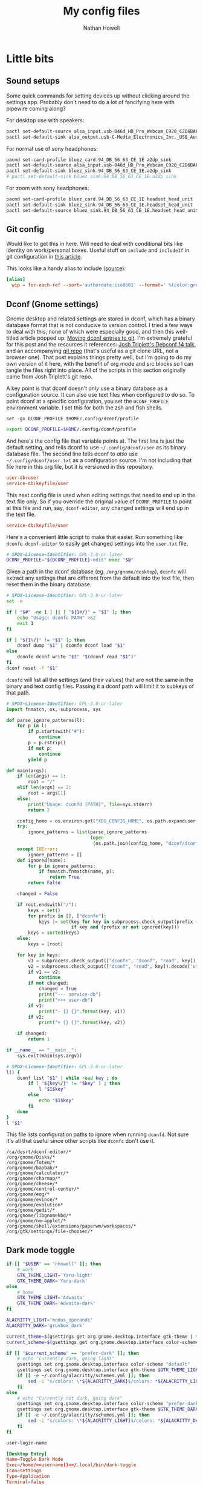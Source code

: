 #+property: header-args :mkdirp yes :comments no :results silent
#+startup: showall

#+title: My config files
#+author: Nathan Howell
#+email: nath@nhowell.net

* Little bits
** Sound setups

Some quick commands for setting devices up without clicking around the settings app. Probably don't need to do a lot of fancifying here with pipewire coming along?

For desktop use with speakers:
#+begin_src sh
pactl set-default-source alsa_input.usb-046d_HD_Pro_Webcam_C920_C2D6BAFF-02.analog-stereo
pactl set-default-sink alsa_output.usb-C-Media_Electronics_Inc._USB_Audio_Device-00.analog-stereo
#+end_src

For normal use of sony headphones:
#+begin_src sh
pacmd set-card-profile bluez_card.94_DB_56_63_CE_1E a2dp_sink
pactl set-default-source alsa_input.usb-046d_HD_Pro_Webcam_C920_C2D6BAFF-02.analog-stereo
pactl set-default-sink bluez_sink.94_DB_56_63_CE_1E.a2dp_sink
# pactl set-default-sink bluez_sink.94_DB_56_63_CE_1E.a2dp_sink
#+end_src

For zoom with sony headphones:
#+begin_src sh
pacmd set-card-profile bluez_card.94_DB_56_63_CE_1E headset_head_unit
pactl set-default-sink bluez_sink.94_DB_56_63_CE_1E.headset_head_unit
pactl set-default-source bluez_sink.94_DB_56_63_CE_1E.headset_head_unit.monitor
#+end_src

** Git config
Would like to get this in here. Will need to deal with conditional bits like identity on work/personal boxes. Useful stuff on =include= and =includeIf= in git configuration in [[https://blog.thomasheartman.com/posts/modularizing-your-git-config-with-conditional-includes][this article]].

This looks like a handy alias to include ([[https://carolynvanslyck.com/blog/2020/12/git-wip/][source]]):
#+begin_src conf
[alias]
  wip = for-each-ref --sort='authordate:iso8601' --format=' %(color:green)%(authordate:relative)%09%(color:white)%(refname:short)' refs/heads
#+end_src

** Dconf (Gnome settings)
Gnome desktop and related settings are stored in dconf, which has a binary database format that is not conducive to version control. I tried a few ways to deal with this, none of which were especially good, and then this well-titled article popped up: [[https://anarc.at/blog/2020-03-02-moving-dconf-entries-to-git/][Moving dconf entries to git]]. I'm extremely grateful for this post and the resources it references: [[https://annex.debconf.org/debconf-share/debconf14/slides/josh-triplett-dconf-git-home/dconf.pdf][Josh Triplett's Debconf 14 talk]], and an accompanying [[https://joshtriplett.org/git/home][git repo]] (that's useful as a git clone URL, not a browser one). That post explains things pretty well, but I'm going to do my own version of it here, with the benefit of org mode and src blocks so I can tangle the files right into place. All of the scripts in this section originally came from Josh Triplett's git repo.

A key point is that dconf doesn't /only/ use a binary database as a configuration source. It can also use text files when configured to do so. To point dconf at a specific configuration, you set the =DCONF_PROFILE= environment variable. I set this for both the zsh and fish shells.

#+begin_src fish :noweb-ref fish_env
set -gx DCONF_PROFILE $HOME/.config/dconf/profile
#+end_src

#+begin_src sh :noweb-ref zsh_env
export DCONF_PROFILE=$HOME/.config/dconf/profile
#+end_src

And here's the config file that variable points at. The first line is just the default setting, and tells dconf to use =~/.config/dconf/user= as its binary database file. The second line tells dconf to /also/ use =~/.config/dconf/user.txt= as a configuration source. I'm not including that file here in this org file, but it is versioned in this repository.

#+begin_src conf :tangle ~/.config/dconf/profile
user-db:user
service-db:keyfile/user
#+end_src

This next config file is used when editing settings that need to end up in the text file only. So if you override the original value of =DCONF_PROFILE= to point at this file and run, say, =dconf-editor=, any changed settings will end up in the text file.

#+begin_src conf :tangle ~/.config/dconf/profile-edit
service-db:keyfile/user
#+end_src

Here's a convenient little script to make that easier. Run something like =dconfe dconf-editor= to easily get changed settings into the =user.txt= file.

#+begin_src sh :tangle ~/.local/bin/dconfe :shebang #!/bin/sh
# SPDX-License-Identifier: GPL-3.0-or-later
DCONF_PROFILE="${DCONF_PROFILE}-edit" exec "$@"
#+end_src

Given a path in the dconf database (eg. =/org/gnome/desktop=), =dconfc= will extract any settings that are different from the default into the text file, then reset them in the binary database.

#+begin_src sh :tangle ~/.local/bin/dconfc :shebang #!/bin/sh
# SPDX-License-Identifier: GPL-3.0-or-later
set -e

if [ "$#" -ne 1 ] || [ "${1#/}" = "$1" ]; then
    echo "Usage: dconfc PATH" >&2
    exit 1
fi

if [ "${1%/}" != "$1" ]; then
    dconf dump "$1" | dconfe dconf load "$1"
else
    dconfe dconf write "$1" "$(dconf read "$1")"
fi
dconf reset -f "$1"
#+end_src

=dconfd= will list all the settings (and their values) that are not the same in the binary and text config files. Passing it a dconf path will limit it to subkeys of that path.

#+begin_src python :tangle ~/.local/bin/dconfd :shebang #!/usr/bin/python3
# SPDX-License-Identifier: GPL-3.0-or-later
import fnmatch, os, subprocess, sys

def parse_ignore_patterns(l):
    for p in l:
        if p.startswith("#"):
            continue
        p = p.rstrip()
        if not p:
            continue
        yield p

def main(args):
    if len(args) == 1:
        root = "/"
    elif len(args) == 2:
        root = args[1]
    else:
        print("Usage: dconfd [PATH]", file=sys.stderr)
        return 2

    config_home = os.environ.get("XDG_CONFIG_HOME", os.path.expanduser("~/.config"))
    try:
        ignore_patterns = list(parse_ignore_patterns
                               (open
                                (os.path.join(config_home, "dconf/dconfd-ignore"))))
    except IOError:
        ignore_patterns = []
    def ignored(name):
        for p in ignore_patterns:
            if fnmatch.fnmatch(name, p):
                return True
        return False

    changed = False

    if root.endswith("/"):
        keys = set()
        for prefix in [], ["dconfe"]:
            keys |= set(key for key in subprocess.check_output(prefix + ["dconf-list-recursively", root]).decode('utf-8').split()
                        if key and (prefix or not ignored(key)))
        keys = sorted(keys)
    else:
        keys = [root]

    for key in keys:
        v1 = subprocess.check_output(["dconfe", "dconf", "read", key]).decode('utf-8').rstrip()
        v2 = subprocess.check_output(["dconf", "read", key]).decode('utf-8').rstrip()
        if v1 == v2:
            continue
        if not changed:
            changed = True
            print("--- service-db")
            print("+++ user-db")
        if v1:
            print("- {} {}".format(key, v1))
        if v2:
            print("+ {} {}".format(key, v2))

    if changed:
        return 1

if __name__ == "__main__":
    sys.exit(main(sys.argv))
#+end_src

#+begin_src sh :tangle ~/.local/bin/dconf-list-recursively :shebang #!/bin/sh
# SPDX-License-Identifier: GPL-3.0-or-later
l() {
    dconf list "$1" | while read key ; do
        if [ "${key%/}" != "$key" ] ; then
            l "$1$key"
        else
            echo "$1$key"
        fi
    done
}
l "$1"
#+end_src

This file lists configuration paths to ignore when running =dconfd=. Not sure it's all that useful since other scripts like =dconfc= don't use it.

#+begin_src text :tangle ~/.config/dconf/dconfd-ignore
/ca/desrt/dconf-editor/*
/org/gnome/Disks/*
/org/gnome/Totem/*
/org/gnome/baobab/*
/org/gnome/calculator/*
/org/gnome/charmap/*
/org/gnome/cheese/*
/org/gnome/control-center/*
/org/gnome/eog/*
/org/gnome/evince/*
/org/gnome/evolution*
/org/gnome/gedit/*
/org/gnome/libgnomekbd/*
/org/gnome/nm-applet/*
/org/gnome/shell/extensions/paperwm/workspaces/*
/org/gtk/settings/file-chooser/*
#+end_src

** Dark mode toggle

#+begin_src bash :tangle ~/.local/bin/dark-toggle :shebang #!/bin/bash
if [[ "$USER" == "nhowell" ]]; then
    # work
    GTK_THEME_LIGHT='Yaru-light'
    GTK_THEME_DARK='Yaru-dark'
else
    # home
    GTK_THEME_LIGHT='Adwaita'
    GTK_THEME_DARK='Adwaita-dark'
fi

ALACRITTY_LIGHT='modus_operandi'
ALACRITTY_DARK='gruvbox_dark'

current_theme=$(gsettings get org.gnome.desktop.interface gtk-theme | tr -d "'")
current_scheme=$(gsettings get org.gnome.desktop.interface color-scheme | tr -d "'")

if [[ "$current_scheme" == "prefer-dark" ]]; then
    # echo "Currently dark, going light"
    gsettings set org.gnome.desktop.interface color-scheme "default"
    gsettings set org.gnome.desktop.interface gtk-theme $GTK_THEME_LIGHT
    if [[ -e ~/.config/alacritty/schemes.yml ]]; then
        sed -i "s/colors: \*${ALACRITTY_DARK}$/colors: *${ALACRITTY_LIGHT}/" ~/.config/alacritty/schemes.yml
    fi
else
    # echo "Currently not dark, going dark"
    gsettings set org.gnome.desktop.interface color-scheme "prefer-dark"
    gsettings set org.gnome.desktop.interface gtk-theme $GTK_THEME_DARK
    if [[ -e ~/.config/alacritty/schemes.yml ]]; then
        sed -i "s/colors: \*${ALACRITTY_LIGHT}$/colors: *${ALACRITTY_DARK}/" ~/.config/alacritty/schemes.yml
    fi
fi
#+end_src

#+name: username
#+begin_src emacs-lisp
user-login-name
#+end_src

#+begin_src conf :tangle ~/.local/share/applications/dark-toggle.desktop :noweb yes
[Desktop Entry]
Name=Toggle Dark Mode
Exec=/home/<<username()>>/.local/bin/dark-toggle
Icon=settings
Type=Application
Terminal=false
Categories=Utility;
#+end_src

** Fade inactive windows

#+begin_src python :tangle ~/bin/focus-opacity.py :shebang #!/usr/bin/env python
import i3ipc
from time import sleep

ipc = i3ipc.Connection()

fade_time = 0.08
fade_steps = 10
opacity = 0.90


def fade_opacity(c, start, end):
    step = round(abs(start - end) / fade_steps, 2)
    for _ in range(fade_steps):
        if start > end:
            c.command('opacity ' + str(end + step))
            end += step
        elif end > start:
            c.command('opacity ' + str(start + step))
            start += step
        sleep(fade_time / fade_steps)


def on_window_focus(ipc, _):
    current = False
    for c in ipc.get_tree():
        if c.focused:
            current = c
        if not c.focused:
            c.command('opacity ' + str(opacity))
    if current:
        fade_opacity(current, opacity, 1)


ipc.on("window::focus", on_window_focus)
ipc.main()
#+end_src

Full opacity for all windows.

#+begin_src python :shebang #!/usr/bin/env python
import i3ipc
from time import sleep

ipc = i3ipc.Connection()

for c in ipc.get_tree():
    c.command('opacity 1')
#+end_src

** Screenshootering (because Wayland)
*** Visual area
Use [[https://github.com/emersion/slurp][slurp]] to get a visual area selector, and [[https://github.com/emersion/grim][grim]] to take the shot. Set all windows to full opacity first, and use zenity to get a gtk file chooser.

#+begin_src bash :tangle ~/bin/wl-screenshot :shebang #!/bin/bash
~/bin/no-opacity.py
grim -g "$(slurp)" $(zenity --file-selection --save --confirm-overwrite)
#+end_src

*** TODO Whole output/window etc.
Multi output handling? Click to select? Use rofi with an output/window list?

*** Support bits

Set all windows to full opacity. Useful to run before taking a screenshot, since I have non-focused windows at slightly less than full opacity.

#+begin_src python :tangle ~/bin/no-opacity.py :shebang #!/usr/bin/env python
import i3ipc
ipc = i3ipc.Connection()

for c in ipc.get_tree():
    c.command('opacity 1')
#+end_src

Get the title of the most recently focused window on each workspace. I want to modify this (translate to C++) to contribute to waybar so I can have the window title on the bar for each workspace show the title of the window that's actually on that screen.

#+begin_src python :shebang #!/usr/bin/env python :results output
import i3ipc
ipc = i3ipc.Connection()

visible_workspaces = []
for workspace in ipc.get_workspaces():
    if workspace.visible:
        visible_workspaces.append(workspace.name)

for node in ipc.get_tree():
    if node.type == 'workspace' and node.name in visible_workspaces:
         print(node.name)
         for subnode in node.nodes + node.floating_nodes:
             if subnode.id == node.focus[0] and subnode.type in ['con', 'floating_con']:
                  print(subnode.name)
#+end_src

#+begin_src python :tangle ~/bin/dock-outputs.py :shebang #!/usr/bin/env python :results output
import i3ipc
ipc = i3ipc.Connection()

for output in ipc.get_outputs():
    if output.active and output.name != 'eDP-1':
        # print(output.name)
        ipc.command('output eDP-1 disable')
        break
#+end_src

** Smart window sizing

#+begin_src python :tangle ~/bin/smart-sizing.py :shebang #!/usr/bin/env python :results output
import inspect
import pprint
import i3ipc
ipc = i3ipc.Connection()

pp = pprint.PrettyPrinter(indent=2)

sizes = {
    "Emacs": 830,
    # "Firefox": 1250,
    # "Chrome": 1250,
    # "Chromium": 1250,
}


def on_window_focus(ipc, e):
    # for output in ipc.get_outputs():
    #     if output.active:
    #         pp.pprint(inspect.getmembers(output))

    # for yo in ipc.get_tree().find_focused().workspace().descendents():
    #     print(yo.type, yo.name)
    #     if not yo.name:
    #         print(yo.rect.width, yo.rect.height)

    # for ws in ipc.get_workspaces():
    #     if ws.visible:
    #         pp.pprint(inspect.getmembers(ws))

    for thing in ipc.get_tree():
        if thing.type == "con":
            # if thing.window_class:
            #     print(thing.window_class)
            # if thing.window_role:
            #     print(thing.window_role)
            if thing.window_class in sizes:
                # while 'parent' in thing:
                # pp.pprint(inspect.getmembers(thing))
                # print(thing.name, thing.rect.width)
                print(thing.name, thing.parent.id)
                if abs(thing.rect.width - sizes[thing.window_class]) > 15:
                    print("Resizing %s from %d to %d" % (thing.name,
                                                         thing.rect.width,
                                                         sizes[thing.window_class]))
                    thing.command("resize set width %d px" % sizes[thing.window_class])


ipc.on("window::focus", on_window_focus)
ipc.main()
#+end_src

** All terminal windows are tmux
Revisiting this tmux setup after a few years of not using it was pretty confusing, so since I've managed to decipher what I was thinking when I first set it up, I'm going to actually explain myself here.

The idea is to have every terminal I launch join a common tmux session. Just doing a simple attach would work, but wouldn't handle terminal windows of different sizes very well. The thing to use here is tmux session groups, which are independent views into one set of windows, so they can each have their own size. [[https://gist.github.com/chakrit/5004006][This github gist]] describes the same idea, and I remember finding it when I was originally getting this figured out. It's the only other place I've seen this described, so I guess it's a bit unusual.

Here's how this configuration behaves: every terminal window runs the =tmux-main-attach= script below when launching, which creates a new tmux session in the =main= session group. It will be named with an incrementing number, so =main-1= will be the first one created (the root =main= session is created before this point in the tmux configuration file). The tmux status bar /only/ shows unattached windows in the =main= session, so it's not even shown if all tmux windows are currently visible in a terminal.

Issues with this version:
- Have to use full path in gnome keyboard shortcut, no variables
- should always go to a background window on window close (should just call the switch script?)

Need another script to hook into window close to kill the terminal window if there are no background windows to move to? Currently it will go to any other window, including active ones. Maybe can just go in the status script. `pane-exited` hook? Detaching from the session seems to kill the terminal window, which is perfect

#+begin_src bash :tangle ~/bin/tmux-main-attach :shebang #!/bin/bash
create_window=''
if $(tmux has-session -t main); then
    # create_window="new-window $@ ; set-hook pane-exited kill-window ; set-hook pane-exited detach ;"
    if [[ ! -z "$@" ]]; then
        create_window="new-window $@ ; set-hook pane-exited detach ;"
    else
        create_window="new-window ;"
    fi
fi
tmux new-session -t main \; \
     ${create_window} \
     attach \; \
     set-option -t main remain-on-exit on \; \
     # set-option -t main destroy-unattached on \; \
     set-hook -t main session-created 'run-shell ~/bin/tmux-bg-status.sh' \; \
     set-hook -t main session-window-changed 'run-shell ~/bin/tmux-bg-status.sh' \; \
     set-hook -t main session-closed 'run-shell ~/bin/tmux-bg-status.sh' \; \
     set-hook -t main pane-exited 'run-shell ~/bin/tmux-kill-terminal' \; \
     set-hook -t main pane-died 'run-shell ~/bin/tmux-kill-terminal'
#+end_src


#+begin_src bash :tangle ~/bin/tmux-bg-status.sh :shebang #!/bin/bash
declare -a windows
declare -a active_windows

current_session=$(tmux display-message -p '#S')
tmux set-option -t $current_session remain-on-exit on \; \
     set-option -t $current_session destroy-unattached on \; \
     set-hook -t $current_session session-created 'run-shell ~/bin/tmux-bg-status.sh' \; \
     set-hook -t $current_session session-window-changed 'run-shell ~/bin/tmux-bg-status.sh' \; \
     set-hook -t $current_session session-closed 'run-shell ~/bin/tmux-bg-status.sh' \; \
     set-hook -t $current_session pane-exited 'run-shell ~/bin/tmux-kill-terminal' \; \
     set-hook -t $current_session pane-died 'run-shell ~/bin/tmux-kill-terminal'

windows=($(tmux list-windows -t main -F '#I'))
unique_active_windows=($(tmux list-windows -a -f '#{&&:#{!=:#{session_name},main},#{window_active}}' -F '#I' | sort -u))

tmux set-window-option -g -t main window-status-format "#{?#{m:* #I *, ${unique_active_windows[*]} },, #F#I#[fg=#bdae93]|#[fg=#f9f5d7]#{?#{==:#{window_name},fish},#{s|$HOME|~|:pane_current_path},#W} }"
if [[ ${#unique_active_windows[@]} -lt ${#windows[@]} ]]; then
    tmux set-option -t main -g status on
else
    tmux set-option -t main -g status off
fi
#+end_src


#+begin_src bash :tangle ~/bin/tmux-kill-terminal :shebang #!/bin/bash
declare -a windows
declare -a active_windows
declare -a inactive_windows

test_log_file='/tmp/tmux-test-log'

# echo "tmux-kill-terminal running" >> $test_log_file

windows=($(tmux list-windows -t main -F '#I'))
active_windows=($(tmux list-windows -a -f '#{&&:#{!=:#{session_name},main},#{window_active}}' -F '#I' | sort -u))
# echo $(echo ${windows[@]} ${active_windows[@]})
inactive_windows=($(echo ${windows[@]} ${active_windows[@]} | tr ' ' '\n' | sort | uniq -u))
# echo ${inactive_windows[@]} >> $test_log_file
# echo "${#inactive_windows[@]}" >> $test_log_file
if [[ "${#inactive_windows[@]}" -eq 0 ]]; then
    # echo "tmux-kill-terminal detaching" >> $test_log_file
    tmux kill-pane
    tmux detach-client
else
    # echo "tmux-kill-terminal killing pane" >> $test_log_file
    tmux kill-pane
fi
#+end_src


#+begin_src bash :tangle ~/bin/tmux-switch-to-unattached-window.sh :shebang #!/bin/bash
declare -a windows
declare -a inactive_windows

debug=''

case "$1" in
    "left") direction='left' ;;
    ,*) direction='right' ;;
esac

current_session=$(tmux display-message -p '#S')
current_window=$(tmux list-windows -F '#{?window_active,#I,}')

windows=($(tmux list-windows -t main -F '#I'))
active_windows=($(tmux list-windows -a -f '#{&&:#{!=:#{session_name},main},#{window_active}}' -F '#I' | sort -u))
inactive_windows=($(echo ${windows[@]} ${active_windows[@]} | tr ' ' '\n' | sort | uniq -u))

if [[ $debug ]]; then
    echo ${windows[@]}
    echo ${active_windows[@]}
    echo ${inactive_windows[@]}
fi

if [[ "$direction" = "right" && "$current_window" -ge "${inactive_windows[-1]}" ]]; then
    tmux select-window -t ${inactive_windows[0]}
    if [[ $debug ]]; then
        echo "0: go to ${inactive_windows[0]}"
    fi
elif [[ "$direction" = "left" && "$current_window" -le "${inactive_windows[0]}" ]]; then
    tmux select-window -t ${inactive_windows[-1]}
    if [[ $debug ]]; then
        echo "1: go to ${inactive_windows[-1]}"
    fi
else
    for window in "${inactive_windows[@]}"; do
        if [[ "$window" -lt "$current_window" ]]; then
            left=$window
        elif [[ "$window" -gt "$current_window" ]]; then
            right=$window
            break
        fi
    done
    if [[ "$direction" = "left" ]]; then
        tmux select-window -t $left
        if [[ $debug ]]; then
            echo "3: go to $left"
        fi
    else
        tmux select-window -t $right
        if [[ $debug ]]; then
            echo "4: go to $right"
        fi
    fi
fi
#+end_src


Not sure this one is used anywhere (was =~/bin/tmux-kill-main-attached=).

#+begin_src bash :shebang #!/bin/bash
# tmux kill-window \; kill-session
tmux kill-window \;
#+end_src

** Wrap Azure CLI docker container

Simple wrapper so I can just run =az= from my normal shell and be using the =az= CLI from the official docker container.

#+begin_src bash :tangle ~/bin/az :shebang #!/usr/bin/env bash
docker run --rm -v $HOME:/root azuresdk/azure-cli-python:latest az $@
#+end_src

And a quick command to update the container with =azup=:

#+begin_src bash :tangle ~/bin/azup :shebang #!/usr/bin/env bash
docker pull azuresdk/azure-cli-python:latest
#+end_src

* Sway
:PROPERTIES:
:header-args: :tangle ~/.config/sway/config :mkdirp yes
:END:

I'm using [[https://github.com/swaywm/sway][Sway]]. I used it before for quite some time, before leaving to use [[https://github.com/paperwm/PaperWM][PaperWM]], a Gnome tiling extension. Unfortunately, Gnome extensions are not the most stable, and don't seem to be a priority for Gnome as a project, so I'm back to Sway for a while to see how I like it now, and if I can get workflows I like. I'm using parts and configuration from the [[https://nwg-piotr.github.io/nwg-shell/][nwg-shell]] project, which is building a nice GTK environment for sway that is reminiscent of Gnome (hopefully in good ways).

Set some of the basic options like font, terminal, etc.

#+begin_src conf
font pango:Noto Sans 13
set $terminal alacritty
floating_modifier Mod1 normal

set $Mod Mod4

for_window [title="^.*"] border pixel 4, title_format "<b> %title (%app_id) </b>"
default_border pixel 4
smart_borders on
#+end_src

I'm a crazy dvorak user, and I like my movement keys on the home row right hand keys, so I set some variables to use later.

#+begin_src conf
set $left h
set $down t
set $up n
set $right s
#+end_src

Terminal launching. I use a custom every-terminal-is-in-one-tmux-session setup. More on that elsewhere in this file. I still have a binding to launch a non-tmux terminal though.

#+begin_src conf
bindsym $Mod+period exec $terminal
bindsym $Mod+Shift+c exec $terminal
#+end_src

App launching. Using wofi currently. The =mywofi= wrapper script has some settings, and will launch in dark or light mode according to the system setting (using the GTK scheme).

#+begin_src conf
bindsym $Mod+e exec --no-startup-id mywofi
#+end_src

Import variables, register with dbus, set up polkit, etc. Needed for nice desktop integration.

#+begin_src conf
exec systemctl --user import-environment DISPLAY WAYLAND_DISPLAY SWAYSOCK SSH_AUTH_SOCK
exec hash dbus-update-activation-environment 2>/dev/null && \
dbus-update-activation-environment --systemd DISPLAY WAYLAND_DISPLAY SWAYSOCK
exec /usr/lib/polkit-gnome/polkit-gnome-authentication-agent-1
#+end_src

Here we have keybindings that deal with windows.

#+begin_src conf
# kill focused window
bindsym $Mod+k kill

# change focus
bindsym $Mod+$left focus left
bindsym $Mod+$down focus down
bindsym $Mod+$up focus up
bindsym $Mod+$right focus right

# move focused window
bindsym $Mod+Shift+$left move left
bindsym $Mod+Shift+$down move down
bindsym $Mod+Shift+$up move up
bindsym $Mod+Shift+$right move right

# toggle tiling / floating
bindsym $Mod+r floating toggle
#+end_src

And layout-related keybindings.

#+begin_src conf
# split in horizontal orientation
bindsym $Mod+z split h

# split in vertical orientation
bindsym $Mod+v split v, layout stacking

# enter fullscreen mode for the focused container
bindsym $Mod+f exec ~/bin/fullscreen

# change container layout (stacked, tabbed, toggle split)
# bindsym $Mod+j layout stacking
# bindsym $Mod+Shift+j layout tabbed
# bindsym $Mod+x layout toggle split

bindsym $Mod+space layout toggle all

# focus the parent container
bindsym $Mod+p focus parent

# focus the child container
bindsym $Mod+Shift+p focus child
#+end_src

Some special window handling rules.

#+begin_src conf
for_window [window_role="task_dialog"] floating enable
for_window [window_role="bubble"] floating enable
for_window [app_id="zenity"] floating enable

for_window [class="Firefox"] inhibit_idle fullscreen
for_window [class="Chromium"] inhibit_idle fullscreen
for_window [app_id="firefox"] inhibit_idle fullscreen
for_window [app_id="chromium"] inhibit_idle fullscreen
#+end_src

Workspace keybindings.

#+begin_src conf
# switch to workspace
bindsym $Mod+1 workspace number 1
bindsym $Mod+2 workspace number 2
bindsym $Mod+3 workspace number 3
bindsym $Mod+4 workspace number 4
bindsym $Mod+5 workspace number 5
bindsym $Mod+6 workspace number 6
bindsym $Mod+7 workspace number 7
bindsym $Mod+8 workspace number 8
bindsym $Mod+9 workspace number 9
bindsym $Mod+0 workspace number 10

bindsym $Mod+Tab workspace back_and_forth
bindsym $Mod+Mod1+$left workspace prev
bindsym $Mod+Mod1+$right workspace next
bindsym $Mod+Mod1+Shift+$left move workspace to output left
bindsym $Mod+Mod1+Shift+$right move workspace to output right

# move focused container to workspace
bindsym $Mod+Shift+1 move container to workspace number 1
bindsym $Mod+Shift+2 move container to workspace number 2
bindsym $Mod+Shift+3 move container to workspace number 3
bindsym $Mod+Shift+4 move container to workspace number 4
bindsym $Mod+Shift+5 move container to workspace number 5
bindsym $Mod+Shift+6 move container to workspace number 6
bindsym $Mod+Shift+7 move container to workspace number 7
bindsym $Mod+Shift+8 move container to workspace number 8
bindsym $Mod+Shift+9 move container to workspace number 9
bindsym $Mod+Shift+0 move container to workspace number 10
#+end_src

Window border handling.

#+begin_src conf
bindsym $Mod+b border toggle
# default_border normal
default_floating_border normal
default_border pixel 4
smart_borders on
#+end_src

Output configuration for work laptop.

#+begin_src conf
# set $work_monitor_left "Ancor Communications Inc ASUS PB278 E1LMTF061086"
# set $work_monitor_right "Ancor Communications Inc ASUS PB278 E3LMTF122568"

# set $home_monitor "Goldstar Company Ltd LG Ultra HD 0x0000EFE8"

# workspace 1 output $work_monitor_right
# workspace 2 output $work_monitor_right
# workspace 3 output $work_monitor_right
# workspace 4 output $work_monitor_left
# workspace 5 output $work_monitor_left
# workspace 7 output $work_monitor_left
# workspace 8 output $work_monitor_left

# output eDP-1 {
    # scale 1.0
    # disable
    # pos 4000,1000
# }

# output $work_monitor_left {
    # transform 270
    # pos 0,0
# }

# output $work_monitor_right {
    # pos 1440,220
# }
#+end_src

Set the background colour on all outputs.

#+begin_src conf
output * {
    background #222222 solid_color
}
#+end_src

A bit of laptop display management. I use laptops docked a lot of the time, and usually don't use the internal display when docked. So I want that display disabled when the laptop has external active displays and then is closed, and I want it enabled when opening the laptop.

#+begin_src conf
# bindswitch --locked lid:on exec ~/bin/dock-outputs.py
set $laptop eDP-1
bindswitch lid:on output $laptop disable
bindswitch lid:off output $laptop enable
#+end_src

Global input device settings. I dvorak.

#+begin_src conf
input type:keyboard {
    xkb_layout us
    xkb_variant dvorak

    repeat_delay 275
    repeat_rate 60
}
#+end_src

[[https://shop.keyboard.io/][Keyboard.io]] pointer settings.

#+begin_src conf
input "4617:8961:Keyboardio_Model_01_Mouse" {
    pointer_accel 0.1
    accel_profile adaptive
    natural_scroll enabled
    scroll_factor 1.5
}
#+end_src

Thinkpad pointing device settings, covering older and newer devices.

#+begin_src conf
input "2:10:TPPS/2_IBM_TrackPoint" {
    pointer_accel 0.5
    natural_scroll enabled
    scroll_factor 1.5
    scroll_method on_button_down
    scroll_button button2
}

input "1267:32:Elan_TrackPoint" {
    pointer_accel 0.5
    natural_scroll enabled
    scroll_factor 1.5
    scroll_method on_button_down
    scroll_button button2
}

input "2:7:SynPS/2_Synaptics_TouchPad" {
    pointer_accel 0.8
    natural_scroll enabled
    scroll_factor 1.7
    tap enabled
    tap_button_map lrm
    dwt enabled
    drag enabled
    click_method clickfinger
    scroll_method two_finger
}

input "1267:32:Elan_Touchpad" {
    pointer_accel 0.8
    natural_scroll enabled
    scroll_factor 1.7
    tap enabled
    tap_button_map lrm
    dwt enabled
    drag enabled
    click_method clickfinger
    scroll_method two_finger
}
#+end_src

Settings for the logitech mice I have.

#+begin_src conf
input "1133:16489:Logitech_MX_Master_2S" {
    pointer_accel 0.8
    natural_scroll enabled
    scroll_factor 3.0
}

input "1133:16514:Logitech_MX_Master_3" {
    pointer_accel 0.8
    natural_scroll enabled
    scroll_factor 3.0
}

input "1133:16478:Logitech_M720_Triathlon" {
    pointer_accel 0.8
    natural_scroll enabled
    scroll_factor 3.0
}

input "1133:4133:Logitech_M510" {
    pointer_accel 0.8
    natural_scroll enabled
    scroll_factor 3.0
}
#+end_src

Audio keybindings. Using [[https://github.com/francma/wob][wob]] for simple visual feedback when changing volume.

#+begin_src conf
bindsym XF86AudioPlay exec playerctl play-pause
bindsym XF86AudioNext exec playerctl next
bindsym XF86AudioPrev exec playerctl previous
bindsym XF86AudioStop exec playerctl stop
bindsym XF86AudioMute exec pamixer -t
bindsym XF86AudioRaiseVolume exec pamixer -i 5 && pamixer --get-volume > $XDG_RUNTIME_DIR/wob.sock
bindsym XF86AudioLowerVolume exec pamixer -d 5 && pamixer --get-volume > $XDG_RUNTIME_DIR/wob.sock
#+end_src

Handle laptop display brightness.

#+begin_src conf
bindsym XF86MonBrightnessUp exec --no-startup-id ~/bin/brightness up
bindsym XF86MonBrightnessDown exec --no-startup-id ~/bin/brightness down
#+end_src

"System" keybindings. Config reloads, exiting, locking, that kind of thing. Most of my WM keybindings are chains of keys, so here I hit one globally bound key (Mod4+w) which opens up the keys that are bound within that [[https://i3wm.org/docs/userguide.html#binding_modes][mode]].

#+begin_src conf
mode "system" {
        # reload the configuration file
        bindsym r reload, mode "default"

        bindsym b exec "waybar", mode "default"
        bindsym Shift+b exec "killall waybar && waybar", mode "default"

        bindsym n exec --no-startup-id makoctl dismiss, mode "default"
        bindsym Shift+n exec --no-startup-id makoctl dismiss --all, mode "default"

        bindsym Shift+q exit, mode "default"

        bindsym M output eDP-1 enable, mode "default"
        bindsym D output eDP-1 disable, mode "default"

        bindsym s exec --no-startup-id ~/bin/wl-screenshot, mode "default"

        # Lock
        bindsym l exec --no-startup-id swaylock -c 000000, mode "default"
        # Suspend
        bindsym Shift+s exec --no-startup-id \
            swaylock -c 000000 && systemctl suspend, mode "default"

        bindsym Escape mode "default"
}
bindsym $Mod+w mode "system"
#+end_src

Window resizing keybindings.

#+begin_src conf
mode "resize" {
        # These bindings trigger as soon as you enter the resize mode

        # Pressing left will shrink the window’s width.
        # Pressing right will grow the window’s width.
        # Pressing up will shrink the window’s height.
        # Pressing down will grow the window’s height.
        bindsym $left       resize shrink width 10 px or 3 ppt
        bindsym $down       resize grow height 10 px or 3 ppt
        bindsym $up         resize shrink height 10 px or 3 ppt
        bindsym $right      resize grow width 10 px or 3 ppt

        # back to normal: Enter or Escape
        bindsym Return mode "default"
        bindsym Escape mode "default"
}
bindsym $Mod+l mode "resize"
#+end_src

App-related keybindings.

#+begin_src conf
mode "apps" {
        bindsym s [class="Slack"] focus, mode "default"
        bindsym e [class="Thunderbird"] focus, mode "default"
        bindsym m [class=".*Google Play Music.*"] focus, mode "default"
        bindsym t [title="^Signal"] focus, mode "default"
        bindsym j [title=" - JIRA$"] focus, mode "default"
        bindsym c [class="Emacs"] focus, mode "default"
        bindsym f [class="Firefox"] focus, mode "default"

        bindsym u [urgent=latest] focus, mode "default"

        bindsym Escape mode "default"
}
bindsym $Mod+g mode "apps"
#+end_src

#+begin_src conf
force_display_urgency_hint 1500 ms
#+end_src

Colour settings. [[https://i3wm.org/docs/userguide.html#_changing_colors][Like i3]].

#+begin_src conf
# client.<class> <border> <background> <text> <indicator> <child_border>
client.focused #fe8019 #fe8019 #282828 #fe8019 #fe8019
# client.focused #ebdbb2 #ebdbb2 #282828 #ebdbb2 #ebdbb2
#client.focused_inactive #458588 #458588 #282828
client.focused_inactive #7c6f64 #7c6f64 #282828 #7c6f64 #7c6f64
client.unfocused #383838 #282828 #bdae93 #282828 #383838
client.urgent #fabd2f #fabd2f #282828 #fabd2f #fabd2f
#+end_src

Startup commands. I also start a terminal on login, which is really just a leftover from testing and breaking my setup and finding it handy to have a terminal open when little else works.

#+begin_src conf
exec --no-startup-id redshift -l $(curl -s ipinfo.io | jq -j .loc | tr ',' ':') -m wayland
exec --no-startup-id ~/bin/focus-opacity.py
exec --no-startup-id waybar
exec --no-startup-id mako
exec --no-startup-id \
    swayidle timeout 600 'swaymsg "output * dpms off"' \
    resume 'swaymsg "output * dpms on"' \
    timeout 900 'swaylock -c 000000' \
    before-sleep 'swaylock -c 000000'

exec $terminal
#+end_src

* SSH agent for sway
#+begin_src conf :tangle ~/.config/systemd/user/ssh-agent.service
[Unit]
Description=SSH key agent

[Service]
Type=simple
Environment=SSH_AUTH_SOCK=%t/ssh-agent.socket
# DISPLAY required for ssh-askpass to work
Environment=DISPLAY=:0
ExecStart=/usr/bin/ssh-agent -D -a $SSH_AUTH_SOCK

[Install]
WantedBy=default.target
#+end_src

* Waybar
:PROPERTIES:
:header-args: :tangle "litwaybar.conf" :mkdirp yes
:END:

#+begin_src conf :tangle no :noweb-ref waybar-sway
"sway/workspaces": {
     "disable-scroll": false,
     "all-outputs": false,
     "format": "{icon}{name}",
     "format-icons": {
//         "1": "",
//         "2": "",
//         "3": "",
//         "4": "",
//         "5": "",
        "urgent": " ",
        "focused": "",
//         "default": ""
        "default": ""
    }
},
"sway/mode": {
    "format": " {}"
},
"sway/window": {
    "all-outputs": true,
    "max-length": 120
}
#+end_src

#+begin_src conf :tangle no :noweb-ref waybar-clock
"clock": {
    "format": "{:%a %b %e  %H:%M}",
    "format-alt": "{:%Y-%m-%d}"
}
#+end_src

#+begin_src conf :tangle no :noweb-ref waybar-tray
"tray": {
    // "icon-size": 21,
    "spacing": 10
}
#+end_src

#+begin_src conf :tangle no :noweb-ref waybar-cpumem
"cpu": {
    "states": {
        "warning": 70,
        "critical": 95
    },
    "format": " {}%",
    "format-warning": " {}%",
    "format-critical": " {}%"
},
"memory": {
    "states": {
        //"normal": 30,
        "warning": 40,
        "critical": 85
    },
    "format": " {}%",
    //"format-normal": "normal",
    "format-warning": " w{}%",
    "format-critical": " c{}%"
}
#+end_src

#+begin_src conf :tangle no :noweb-ref waybar-battery
"battery": {
    "states": {
        "full": 100,
        "good": 90,
        "normal": 89,
        "warning": 20,
        "critical": 10
    },
    "format-normal": "{icon} {capacity}%",
    "format-good": "",
    "format-full": "",
    "format-charging-normal": " {capacity}%",
    "format-charging-good": "",
    "format-charging-full": "",
    "format-icons": ["", "", "", "", ""]
}
#+end_src

#+begin_src conf :tangle no :noweb-ref waybar-pulseaudio
"pulseaudio": {
    "format": "{icon} {volume}%",
    "format-bluetooth": "{icon} {volume}%",
    "format-muted": "",
    "format-icons": {
        "headphones": "",
        "handsfree": "",
        "headset": "",
        "phone": "",
        "portable": "",
        "car": "",
        "default": ["", ""]
    },
    "on-click": "pavucontrol"
}
#+end_src

#+begin_src conf :tangle no :noweb-ref waybar-network
"network#wireless": {
    "interface": "wlp*",
    "format-wifi": " {essid} ({signalStrength}%)",
    "format-disconnected": "⚠ Disconnected",
    "on-click": "nm-connection-editor"
},
"network#wired": {
    "interface": "enp*",
    "format-ethernet": " {ipaddr}",
    "format-linked": "",
    "format-disconnected": "",
    "on-click": "nm-connection-editor"
},
    "idle_inhibitor": {
        "format": "{icon}",
        "format-icons": {
            "activated": "",
            "deactivated": ""
        }
    },
    "temperature": {
        // "thermal-zone": 2,
        // "hwmon-path": "/sys/class/hwmon/hwmon2/temp1_input",
        "critical-threshold": 60,
        "format-critical": "{temperatureC}°C {icon}",
        "format": ""
        //"format-icons": ["", "", ""]
    },
    "backlight": {
        // "device": "acpi_video1",
        "format": "{icon} {percent}%",
        "format-icons": ["", ""]
    }
#+end_src

#+begin_src conf :tangle ~/.config/waybar/config :noweb yes
[{
    "layer": "top",
    "height": 30,
    "modules-left": [
        "sway/workspaces",
        "sway/window"
    ],
    "modules-center": [
        "sway/mode"
    ],
    "modules-right": [
        "cpu",
        "memory",
        "battery",
        "temperature",
        "network#wired",
        "network#wireless",
        "idle_inhibitor",
        "pulseaudio",
        "clock",
        "tray"
    ],
    <<waybar-sway>>,
    <<waybar-clock>>,
    <<waybar-tray>>,
    <<waybar-pulseaudio>>,
    <<waybar-cpumem>>,
    <<waybar-battery>>,
    <<waybar-network>>
},
{
    "output": ["eDP-2"],
    "layer": "top",
    "height": 26,
    "modules-left": [
        "sway/workspaces",
        "sway/mode",
        "sway/window"
    ],
    "modules-center": [
        "sway/mode"
    ],
    "modules-right": [
        "cpu",
        "memory",
        "battery",
        "network#wireless",
        "backlight",
        "pulseaudio",
        "clock",
        "tray"
    ],
    <<waybar-sway>>,
    <<waybar-clock>>,
    <<waybar-tray>>,
    <<waybar-pulseaudio>>,
    <<waybar-cpumem>>,
    <<waybar-battery>>,
    <<waybar-network>>
}]
#+end_src

#+begin_src css :tangle ~/.config/waybar/style.css
,* {
    border: none;
    border-radius: 0;
    font-family: Noto Sans, Roboto, Helvetica, Arial, sans-serif;
    font-size: 18px;
    min-height: 0;
    color: #ebdbb2;
}

window#waybar {
    /* background: rgba(43, 48, 59, 0.5); */
    background: #282828;
    /* border-bottom: 3px solid rgba(100, 114, 125, 0.5); */
/*     color: #ebdbb2; */
}

#workspaces button {
    padding: 0 4px;
    /* background: transparent; */
    background-color: #3c3836;
    /* color: white; */
    /* border-bottom: 3px solid transparent; */
}

#workspaces button.visible {
    background-color: #928374;
    color: #282828;
}

#workspaces button.visible label {
    color: #282828;
    font-weight: bold;
}

#workspaces button.focused {
    background-color: #ebdbb2;
    color: #282828;
}

#workspaces button.focused label {
    color: #282828;
    font-weight: bold;
}

#workspaces button.urgent {
    background-color: #fabd2f;
}

#workspaces button.urgent label {
    color: #282828;
}

#window {
    padding: 0 10px;
}

#mode {
    background: #b8bb26;
    color: #282828;
    font-weight: bold;
}

#clock, #battery, #battery.charging, #cpu, #memory, #network, #pulseaudio, #custom-spotify, #tray, #mode, #idle_inhibitor, #backlight, #temperature-critical {
    padding: 0 10px;
    margin: 0 5px;
}

#temperature, #memory.normal, #cpu.normal, #battery.normal, #battery.full:not(.charging), #battery.good:not(.charging) {
    padding: 0;
    margin: 0;
}

#clock {
    background-color: #3c3836;
}

@keyframes blink {
    to {
        background-color: #ffffff;
        color: black;
    }
}

#battery.critical:not(.charging), #battery.warning:not(.charging) {
    background: #f53c3c;
    color: white;
    animation-name: blink;
    animation-duration: 0.5s;
    animation-timing-function: linear;
    animation-iteration-count: infinite;
    animation-direction: alternate;
}

#battery.warning:not(.charging) {
    background: #f1c40f;
    color: black;
}

#cpu {
    /* background: #2ecc71; */
    /* color: #000000; */
}

#memory {
    /* background: #9b59b6; */
}

#network.linked {
    background: #f1c40f;
}

#network.disconnected {
    background: #f53c3c;
}

#network {
    /* background: #2980b9; */
}

#pulseaudio {
    /* background: #f1c40f; */
    /* color: black; */
}

#pulseaudio.muted {
    /* background: #90b1b1; */
    color: #f1c40f;
    /* color: #2a5c45; */
    border-bottom: 2px solid #f1c40f;
}

#custom-spotify {
    background: #66cc99;
    color: #2a5c45;
}

#tray {
    /* background-color: #2980b9; */
}
#+end_src

* Terminal

** fish
*** Main config
:PROPERTIES:
:header-args: :tangle ~/.config/fish/config.fish :mkdirp yes :noweb yes
:END:

#+begin_src fish
set --universal fish_greeting
#+end_src

#+begin_src fish
set -g __fish_git_prompt_show_status 1
set -g __fish_git_prompt_show_informative_status 1
set -g __fish_git_prompt_hide_untrackedfiles 1

set -g __fish_git_prompt_color_branch green --bold
set -g __fish_git_prompt_showupstream "informative"
set -g __fish_git_prompt_char_upstream_ahead "↑"
set -g __fish_git_prompt_char_upstream_behind "↓"
set -g __fish_git_prompt_char_upstream_prefix ""

set -g __fish_git_prompt_char_stagedstate " ● "
set -g __fish_git_prompt_char_dirtystate " ✚ "
set -g __fish_git_prompt_char_untrackedfiles "…"
set -g __fish_git_prompt_char_conflictedstate " ✖ "
set -g __fish_git_prompt_char_cleanstate " ✔ "

set -g __fish_git_prompt_color_dirtystate yellow
set -g __fish_git_prompt_color_stagedstate blue
set -g __fish_git_prompt_color_invalidstate red
set -g __fish_git_prompt_color_untrackedfiles $fish_color_normal
set -g __fish_git_prompt_color_cleanstate green --bold
#+end_src

#+begin_src fish
if not contains $HOME/bin $fish_user_paths
    set -U fish_user_paths $fish_user_paths $HOME/bin
end
#+end_src

#+begin_src fish
if not contains $HOME/.local/bin $fish_user_paths
    set -U fish_user_paths $fish_user_paths $HOME/.local/bin
end
#+end_src

#+begin_src fish
<<fish_env>>
#+end_src

#+begin_src fish
fish_vi_key_bindings 2> /dev/null
#+end_src

#+begin_src fish
eval (direnv hook fish)
#+end_src

*** Aliases
#+begin_src fish :tangle ~/.config/fish/functions/ec.fish
function ec --description 'emacsclient'
    command emacsclient --create-frame --alternate-editor="emacs" $argv
end
#+end_src

=fzf= can be used to do some really handy stuff. Here are aliases from [[https://wiki.archlinux.org/title/Fzf#Arch_specific_fzf_uses][the Arch wiki]] that do useful things with pacman data. More in [[https://www.reddit.com/r/archlinux/comments/ndduvm/recommendation_start_using_pacman_yay_and_paru/][this reddit thread]].

Search packages, with info in a preview window, and install selected packages.

#+begin_src fish :tangle ~/.config/fish/functions/pacman-fuzzy-install.fish
function pacman-fuzzy-install
    command pacman -Slq | fzf --multi --preview 'pacman -Si {1}' | xargs -ro sudo pacman -S
end
#+end_src

Search installed packages with info in a preview window, and remove selected packages.

#+begin_src fish :tangle ~/.config/fish/functions/pacman-fuzzy-remove.fish
function pacman-fuzzy-remove
    command pacman -Qq | fzf --multi --preview 'pacman -Qi {1}' | xargs -ro sudo pacman -Rns
end
#+end_src

This one adds a listing of files in the package to the preview window. =pacman -Fy= has to be run first to create the database it searches.

#+begin_src fish :tangle ~/.config/fish/functions/pacman-fuzzy-files.fish
function pacman-fuzzy-files
    command pacman -Slq | fzf --multi --preview 'cat (pacman -Si {1} | psub) (pacman -Fl {1} | awk "{print \$2}" | psub)' | xargs -ro sudo pacman -S
end
#+end_src


#+begin_src fish :tangle ~/.config/fish/functions/magit.fish
function magit ()
    set -l git_root (git rev-parse --show-toplevel)
    command emacsclient -c -e '(let ((magit-display-buffer-function \'magit-display-buffer-fullframe-status-v1)) (magit-status "'(echo -n $git_root)'"))'
end
#+end_src

#+begin_src fish
function vterm_prompt_end;
    vterm_printf '51;A'(whoami)'@'(hostname)':'(pwd)
end
functions --copy fish_prompt vterm_old_fish_prompt
function fish_prompt --description 'Write out the prompt; do not replace this. Instead, put this at end of your file.'
    # Remove the trailing newline from the original prompt. This is done
    # using the string builtin from fish, but to make sure any escape codes
    # are correctly interpreted, use %b for printf.
    printf "%b" (string join "\n" (vterm_old_fish_prompt))
    vterm_prompt_end
end
#+end_src


#+begin_src fish :tangle ~/.config/fish/functions/k.fish
function k --wraps kubectl --description 'alias k=kubectl' ()
    kubectl $argv
end
#+end_src

#+begin_src fish :tangle ~/.config/fish/functions/bwu.fish
function bwu
    set -gx BW_SESSION (bw unlock --raw $argv[1])
end
#+end_src

*** VI mode
:PROPERTIES:
:header-args: :tangle ~/.config/fish/functions/fish_vi_key_bindings.fish :mkdirp yes
:END:

#+begin_src fish
function fish_vi_key_bindings --description 'vi-like key bindings for fish'
    if contains -- -h $argv
        or contains -- --help $argv
        echo "Sorry but this function doesn't support -h or --help"
        return 1
    end

    # Erase all bindings if not explicitly requested otherwise to
    # allow for hybrid bindings.
    # This needs to be checked here because if we are called again
    # via the variable handler the argument will be gone.
    set -l rebind true
    if test "$argv[1]" = "--no-erase"
        set rebind false
        set -e argv[1]
    else
        bind --erase --all --preset # clear earlier bindings, if any
    end

    # Allow just calling this function to correctly set the bindings.
    # Because it's a rather discoverable name, users will execute it
    # and without this would then have subtly broken bindings.
    if test "$fish_key_bindings" != "fish_vi_key_bindings"
        and test "$rebind" = "true"
        # Allow the user to set the variable universally.
        set -q fish_key_bindings
        or set -g fish_key_bindings
        # This triggers the handler, which calls us again and ensures the user_key_bindings
        # are executed.
        set fish_key_bindings fish_vi_key_bindings
        return
    end

    # The default escape timeout is 300ms. But for users of Vi bindings that can be slightly
    # annoying when trying to switch to Vi "normal" mode. So set a shorter timeout in this case
    # unless the user has explicitly set the delay.
    set -q fish_escape_delay_ms
    or set -g fish_escape_delay_ms 100

    set -l init_mode insert
    # These are only the special vi-style keys
    # not end/home, we share those.
    set -l eol_keys \$ g\$
    set -l bol_keys \^ 0 g\^

    if contains -- $argv[1] insert default visual
        set init_mode $argv[1]
    else if set -q argv[1]
        # We should still go on so the bindings still get set.
        echo "Unknown argument $argv" >&2
    end

    # Inherit shared key bindings.
    # Do this first so vi-bindings win over default.
    for mode in insert default visual
        __fish_shared_key_bindings -M $mode
    end

    bind -s --preset -M insert \r execute
    bind -s --preset -M insert \n execute

    bind -s --preset -M insert "" self-insert

    # Add way to kill current command line while in insert mode.
    bind -s --preset -M insert \cc __fish_cancel_commandline
    # Add a way to switch from insert to normal (command) mode.
    # Note if we are paging, we want to stay in insert mode
    # See #2871
    bind -s --preset -M insert \e "if commandline -P; commandline -f cancel; else; set fish_bind_mode default; commandline -f backward-char force-repaint; end"

    # Default (command) mode
    bind -s --preset :q exit
    bind -s --preset -m insert \cc __fish_cancel_commandline
    bind -s --preset -M default h backward-char
    bind -s --preset -M default s forward-char
    bind -s --preset -m insert \n execute
    bind -s --preset -m insert \r execute
    bind -s --preset -m insert i force-repaint
    bind -s --preset -m insert I beginning-of-line force-repaint
    bind -s --preset -m insert a forward-char force-repaint
    bind -s --preset -m insert A end-of-line force-repaint
    bind -s --preset -m visual v begin-selection force-repaint

    #bind -s --preset -m insert o "commandline -a \n" down-line force-repaint
    #bind -s --preset -m insert O beginning-of-line "commandline -i \n" up-line force-repaint # doesn't work

    bind -s --preset gg beginning-of-buffer
    bind -s --preset G end-of-buffer

    for key in $eol_keys
        bind -s --preset $key end-of-line
    end
    for key in $bol_keys
        bind -s --preset $key beginning-of-line
    end

    bind -s --preset u history-search-backward
    bind -s --preset \cr history-search-forward

    bind -s --preset [ history-token-search-backward
    bind -s --preset ] history-token-search-forward

    bind -s --preset n up-or-search
    bind -s --preset t down-or-search
    bind -s --preset b backward-word
    bind -s --preset B backward-bigword
    bind -s --preset ge backward-word
    bind -s --preset gE backward-bigword
    bind -s --preset w forward-word forward-char
    bind -s --preset W forward-bigword forward-char
    bind -s --preset e forward-char forward-word backward-char
    bind -s --preset E forward-bigword backward-char

    # OS X SnowLeopard doesn't have these keys. Don't show an annoying error message.
    # Vi/Vim doesn't support these keys in insert mode but that seems silly so we do so anyway.
    bind -s --preset -M insert -k home beginning-of-line 2>/dev/null
    bind -s --preset -M default -k home beginning-of-line 2>/dev/null
    bind -s --preset -M insert -k end end-of-line 2>/dev/null
    bind -s --preset -M default -k end end-of-line 2>/dev/null

    # Vi moves the cursor back if, after deleting, it is at EOL.
    # To emulate that, move forward, then backward, which will be a NOP
    # if there is something to move forward to.
    bind -s --preset -M default x delete-char forward-char backward-char
    bind -s --preset -M default X backward-delete-char
    bind -s --preset -M insert -k dc delete-char forward-char backward-char
    bind -s --preset -M default -k dc delete-char forward-char backward-char

    # Backspace deletes a char in insert mode, but not in normal/default mode.
    bind -s --preset -M insert -k backspace backward-delete-char
    bind -s --preset -M default -k backspace backward-char
    bind -s --preset -M insert \ch backward-delete-char
    bind -s --preset -M default \ch backward-char
    bind -s --preset -M insert \x7f backward-delete-char
    bind -s --preset -M default \x7f backward-char
    bind -s --preset -M insert \e\[3\;2~ backward-delete-char # Mavericks Terminal.app shift-ctrl-delete
    bind -s --preset -M default \e\[3\;2~ backward-delete-char # Mavericks Terminal.app shift-ctrl-delete

    bind -s --preset dd kill-whole-line
    bind -s --preset D kill-line
    bind -s --preset d\$ kill-line
    bind -s --preset d\^ backward-kill-line
    bind -s --preset dw kill-word
    bind -s --preset dW kill-bigword
    bind -s --preset diw forward-char forward-char backward-word kill-word
    bind -s --preset diW forward-char forward-char backward-bigword kill-bigword
    bind -s --preset daw forward-char forward-char backward-word kill-word
    bind -s --preset daW forward-char forward-char backward-bigword kill-bigword
    bind -s --preset de kill-word
    bind -s --preset dE kill-bigword
    bind -s --preset db backward-kill-word
    bind -s --preset dB backward-kill-bigword
    bind -s --preset dge backward-kill-word
    bind -s --preset dgE backward-kill-bigword
    bind -s --preset df begin-selection forward-jump kill-selection end-selection
    bind -s --preset dk begin-selection forward-jump backward-char kill-selection end-selection
    bind -s --preset dF begin-selection backward-jump kill-selection end-selection
    bind -s --preset dK begin-selection backward-jump forward-char kill-selection end-selection

    # bind -s --preset -m insert s delete-char force-repaint
    # bind -s --preset -m insert S kill-whole-line force-repaint
    bind -s --preset -m insert cc kill-whole-line force-repaint
    bind -s --preset -m insert C kill-line force-repaint
    bind -s --preset -m insert c\$ kill-line force-repaint
    bind -s --preset -m insert c\^ backward-kill-line force-repaint
    bind -s --preset -m insert cw kill-word force-repaint
    bind -s --preset -m insert cW kill-bigword force-repaint
    bind -s --preset -m insert ciw forward-char forward-char backward-word kill-word force-repaint
    bind -s --preset -m insert ciW forward-char forward-char backward-bigword kill-bigword force-repaint
    bind -s --preset -m insert caw forward-char forward-char backward-word kill-word force-repaint
    bind -s --preset -m insert caW forward-char forward-char backward-bigword kill-bigword force-repaint
    bind -s --preset -m insert ce kill-word force-repaint
    bind -s --preset -m insert cE kill-bigword force-repaint
    bind -s --preset -m insert cb backward-kill-word force-repaint
    bind -s --preset -m insert cB backward-kill-bigword force-repaint
    bind -s --preset -m insert cge backward-kill-word force-repaint
    bind -s --preset -m insert cgE backward-kill-bigword force-repaint

    bind -s --preset '~' capitalize-word
    bind -s --preset gu downcase-word
    bind -s --preset gU upcase-word

    # bind -s --preset J end-of-line delete-char
    # bind -s --preset K 'man (commandline -t) 2>/dev/null; or echo -n \a'

    bind -s --preset yy kill-whole-line yank
    bind -s --preset Y kill-whole-line yank
    bind -s --preset y\$ kill-line yank
    bind -s --preset y\^ backward-kill-line yank
    bind -s --preset yw kill-word yank
    bind -s --preset yW kill-bigword yank
    bind -s --preset yiw forward-char forward-char backward-word kill-word yank
    bind -s --preset yiW forward-char forward-char backward-bigword kill-bigword yank
    bind -s --preset yaw forward-char forward-char backward-word kill-word yank
    bind -s --preset yaW forward-char forward-char backward-bigword kill-bigword yank
    bind -s --preset ye kill-word yank
    bind -s --preset yE kill-bigword yank
    bind -s --preset yb backward-kill-word yank
    bind -s --preset yB backward-kill-bigword yank
    bind -s --preset yge backward-kill-word yank
    bind -s --preset ygE backward-kill-bigword yank

    bind -s --preset f forward-jump
    bind -s --preset F backward-jump
    bind -s --preset k forward-jump-till
    bind -s --preset K backward-jump-till
    bind -s --preset ';' repeat-jump
    bind -s --preset , repeat-jump-reverse

    # in emacs yank means paste
    bind -s --preset p yank
    bind -s --preset P backward-char yank
    bind -s --preset gp yank-pop

    bind -s --preset '"*p' "commandline -i ( xsel -p; echo )[1]"
    bind -s --preset '"*P' backward-char "commandline -i ( xsel -p; echo )[1]"

    #
    # Lowercase r, enters replace_one mode
    #
    bind -s --preset -m replace_one r force-repaint
    bind -s --preset -M replace_one -m default '' delete-char self-insert backward-char force-repaint
    bind -s --preset -M replace_one -m default \e cancel force-repaint

    #
    # visual mode
    #
    bind -s --preset -M visual h backward-char
    bind -s --preset -M visual s forward-char

    bind -s --preset -M visual n up-line
    bind -s --preset -M visual t down-line

    bind -s --preset -M visual b backward-word
    bind -s --preset -M visual B backward-bigword
    bind -s --preset -M visual ge backward-word
    bind -s --preset -M visual gE backward-bigword
    bind -s --preset -M visual w forward-word
    bind -s --preset -M visual W forward-bigword
    bind -s --preset -M visual e forward-word
    bind -s --preset -M visual E forward-bigword
    bind -s --preset -M visual o swap-selection-start-stop force-repaint

    bind -s --preset -M visual f forward-jump
    bind -s --preset -M visual k forward-jump-till
    bind -s --preset -M visual F backward-jump
    bind -s --preset -M visual K backward-jump-till

    for key in $eol_keys
        bind -s --preset -M visual $key end-of-line
    end
    for key in $bol_keys
        bind -s --preset -M visual $key beginning-of-line
    end

    bind -s --preset -M visual -m insert c kill-selection end-selection force-repaint
    bind -s --preset -M visual -m default d kill-selection end-selection force-repaint
    bind -s --preset -M visual -m default x kill-selection end-selection force-repaint
    bind -s --preset -M visual -m default X kill-whole-line end-selection force-repaint
    bind -s --preset -M visual -m default y kill-selection yank end-selection force-repaint
    bind -s --preset -M visual -m default '"*y' "commandline -s | xsel -p; commandline -f end-selection force-repaint"

    bind -s --preset -M visual -m default \cc end-selection force-repaint
    bind -s --preset -M visual -m default \e end-selection force-repaint

    # Make it easy to turn an unexecuted command into a comment in the shell history. Also, remove
    # the commenting chars so the command can be further edited then executed.
    bind -s --preset -M default \# __fish_toggle_comment_commandline
    bind -s --preset -M visual \# __fish_toggle_comment_commandline

    # Set the cursor shape
    # After executing once, this will have defined functions listening for the variable.
    # Therefore it needs to be before setting fish_bind_mode.
    fish_vi_cursor

    set fish_bind_mode $init_mode

end
#+end_src

*** Prompt
:PROPERTIES:
:header-args: :tangle ~/.config/fish/functions/fish_prompt.fish :mkdirp yes
:END:

#+begin_src fish
function fish_prompt --description 'Write out the prompt'
	set -l last_status $status
    set -l normal (set_color normal)

    # Hack; fish_config only copies the fish_prompt function (see #736)
    if not set -q -g __fish_classic_git_functions_defined
        set -g __fish_classic_git_functions_defined

        function __fish_repaint_user --on-variable fish_color_user --description "Event handler, repaint when fish_color_user changes"
            if status --is-interactive
                commandline -f repaint 2>/dev/null
            end
        end

        function __fish_repaint_host --on-variable fish_color_host --description "Event handler, repaint when fish_color_host changes"
            if status --is-interactive
                commandline -f repaint 2>/dev/null
            end
        end

        function __fish_repaint_status --on-variable fish_color_status --description "Event handler; repaint when fish_color_status changes"
            if status --is-interactive
                commandline -f repaint 2>/dev/null
            end
        end

        function __fish_repaint_bind_mode --on-variable fish_key_bindings --description "Event handler; repaint when fish_key_bindings changes"
            if status --is-interactive
                commandline -f repaint 2>/dev/null
            end
        end

        # initialize our new variables
        if not set -q __fish_classic_git_prompt_initialized
            set -qU fish_color_user
            or set -U fish_color_user -o green
            set -qU fish_color_host
            or set -U fish_color_host -o cyan
            set -qU fish_color_status
            or set -U fish_color_status red
            set -U __fish_classic_git_prompt_initialized
        end
    end

    set -l color_cwd
    set -l prefix
    set -l suffix
    switch "$USER"
        case root toor
            if set -q fish_color_cwd_root
                set color_cwd $fish_color_cwd_root
            else
                set color_cwd $fish_color_cwd
            end
            set suffix '#'
        case '*'
            set color_cwd $fish_color_cwd
            set suffix '  '
    end

    set -l prompt_status
    if test $last_status -ne 0
        set prompt_status ' ' (set_color $fish_color_status) "[$last_status]" "$normal"
    end

    if test -x kubectl
        set k8senv ' ⎈' (kubectl config current-context)
    end

    echo -n -s (set_color $fish_color_user) "$USER" $normal @ (set_color $fish_color_host) (prompt_hostname) $normal ' ' (set_color $color_cwd) (prompt_pwd) $normal (__fish_vcs_prompt) $normal $k8senv $prompt_status $suffix " "
end
#+end_src

#+begin_src fish
function fish_mode_prompt --description "Display my mode indicator for the prompt"
    # Do nothing if not in vi mode
    if test "$fish_key_bindings" = fish_vi_key_bindings
        or test "$fish_key_bindings" = fish_hybrid_key_bindings
        switch $fish_bind_mode
            case default
                set_color --bold ffffff -b 228b22
                echo ' N '
            case insert
                set_color --bold 000000 -b ffd700
                echo ' I '
            case replace_one
                set_color --bold ffffff -b 8b0000
                echo ' R '
            case replace
                set_color --bold ffffff -b 8b0000
                echo ' R '
            case visual
                set_color --bold 000000 -b fe8019
                echo ' V '
        end
        set_color normal
        echo -n ' '
    end
end
#+end_src

*** Fisher
:PROPERTIES:
:header-args: :tangle ~/.config/fish/functions/fisher.fish :mkdirp yes
:END:

#+begin_src fish
set -g fisher_version 3.2.10

function fisher -a cmd -d "fish package manager"
    set -q XDG_CACHE_HOME; or set XDG_CACHE_HOME ~/.cache
    set -q XDG_CONFIG_HOME; or set XDG_CONFIG_HOME ~/.config

    set -g fish_config $XDG_CONFIG_HOME/fish
    set -g fisher_cache $XDG_CACHE_HOME/fisher
    set -g fisher_config $XDG_CONFIG_HOME/fisher

    set -q fisher_path; or set -g fisher_path $fish_config
    set -g fishfile $fish_config/fishfile

    for path in {$fish_config,$fisher_path}/{functions,completions,conf.d} $fisher_cache
        if test ! -d $path
            command mkdir -p $path
        end
    end

    if test ! -e $fisher_path/completions/fisher.fish
        echo "fisher complete" >$fisher_path/completions/fisher.fish
        _fisher_complete
    end

    if test -e $fisher_path/conf.d/fisher.fish
        switch "$version"
            case \*-\*
                command rm -f $fisher_path/conf.d/fisher.fish
            case 2\*
            case \*
                command rm -f $fisher_path/conf.d/fisher.fish
        end
    else
        switch "$version"
            case \*-\*
            case 2\*
                echo "fisher copy-user-key-bindings" >$fisher_path/conf.d/fisher.fish
        end
    end

    # 2019-10-22: temp code, migrates fishfile from old path back to $fish_config
    if test -e "$fisher_path/fishfile"; and test ! -e "$fishfile"
        command mv -f "$fisher_path/fishfile" "$fishfile"
    end

    switch "$cmd"
        case {,self-}complete
            _fisher_complete
        case copy-user-key-bindings
            _fisher_copy_user_key_bindings
        case ls
            set -e argv[1]
            if test -s "$fishfile"
                set -l file (_fisher_fmt <$fishfile | _fisher_parse -R | command sed "s|@.*||")
                _fisher_ls | _fisher_fmt | command awk -v FILE="$file" "
                    BEGIN { for (n = split(FILE, f); ++i <= n;) file[f[i]] } \$0 in file && /$argv[1]/
                " | command sed "s|^$HOME|~|"
            end
        case self-update
            _fisher_self_update (status -f)
        case self-uninstall
            _fisher_self_uninstall
        case {,-}-v{ersion,}
            echo "fisher version $fisher_version" (status -f | command sed "s|^$HOME|~|")
        case {,-}-h{elp,}
            _fisher_help
        case ""
            _fisher_commit --
        case add rm
            if not isatty
                while read -l arg
                    set argv $argv $arg
                end
            end

            if test (count $argv) = 1
                echo "fisher: invalid number of arguments" >&2
                _fisher_help >&2
                return 1
            end

            _fisher_commit $argv
        case \*
            echo "fisher: unknown flag or command \"$cmd\"" >&2
            _fisher_help >&2
            return 1
    end
end

function _fisher_complete
    complete -ec fisher
    complete -xc fisher -n __fish_use_subcommand -a add -d "Add packages"
    complete -xc fisher -n __fish_use_subcommand -a rm -d "Remove packages"
    complete -xc fisher -n __fish_use_subcommand -a ls -d "List installed packages matching REGEX"
    complete -xc fisher -n __fish_use_subcommand -a --help -d "Show usage help"
    complete -xc fisher -n __fish_use_subcommand -a --version -d "$fisher_version"
    complete -xc fisher -n __fish_use_subcommand -a self-update -d "Update to the latest version"
    for pkg in (fisher ls)
        complete -xc fisher -n "__fish_seen_subcommand_from rm" -a $pkg
    end
end

function _fisher_copy_user_key_bindings
    if functions -q fish_user_key_bindings
        functions -c fish_user_key_bindings fish_user_key_bindings_copy
    end
    function fish_user_key_bindings
        for file in $fisher_path/conf.d/*_key_bindings.fish
            source $file >/dev/null 2>/dev/null
        end
        if functions -q fish_user_key_bindings_copy
            fish_user_key_bindings_copy
        end
    end
end

function _fisher_ls
    for pkg in $fisher_config/*/*/*
        command readlink $pkg; or echo $pkg
    end
end

function _fisher_fmt
    command sed "s|^[[:space:]]*||;s|^$fisher_config/||;s|^~|$HOME|;s|^\.\/*|$PWD/|;s|^https*:/*||;s|^github\.com/||;s|/*\$||"
end

function _fisher_help
    echo "usage: fisher add <package...>     Add packages"
    echo "       fisher rm  <package...>     Remove packages"
    echo "       fisher                      Update all packages"
    echo "       fisher ls  [<regex>]        List installed packages matching <regex>"
    echo "       fisher --help               Show this help"
    echo "       fisher --version            Show the current version"
    echo "       fisher self-update          Update to the latest version"
    echo "       fisher self-uninstall       Uninstall from your system"
    echo "examples:"
    echo "       fisher add jethrokuan/z rafaelrinaldi/pure"
    echo "       fisher add gitlab.com/foo/bar@v2"
    echo "       fisher add ~/path/to/local/pkg"
    echo "       fisher add <file"
    echo "       fisher rm rafaelrinaldi/pure"
    echo "       fisher ls | fisher rm"
    echo "       fisher ls fish-\*"
end

function _fisher_self_update -a file
    set -l url "https://raw.githubusercontent.com/jorgebucaran/fisher/master/fisher.fish"
    echo "fetching $url" >&2
    command curl -s "$url?nocache" >$file.

    set -l next_version (command awk '{ print $4 } { exit }' <$file.)
    switch "$next_version"
        case "" $fisher_version
            command rm -f $file.
            if test -z "$next_version"
                echo "fisher: cannot update fisher -- are you offline?" >&2
                return 1
            end
            echo "fisher is already up-to-date" >&2
        case \*
            echo "linking $file" | command sed "s|$HOME|~|" >&2
            command mv -f $file. $file
            source $file
            echo "updated to fisher $fisher_version -- hooray!" >&2
            _fisher_complete
    end
end

function _fisher_self_uninstall
    for pkg in (_fisher_ls)
        _fisher_rm $pkg
    end

    for file in $fisher_cache $fisher_config $fisher_path/{functions,completions,conf.d}/fisher.fish $fishfile
        echo "removing $file"
        command rm -Rf $file 2>/dev/null
    end | command sed "s|$HOME|~|" >&2

    for name in (set -n | command awk '/^fisher_/')
        set -e "$name"
    end

    functions -e (functions -a | command awk '/^_fisher/') fisher
    complete -c fisher --erase
end

function _fisher_commit -a cmd
    set -e argv[1]
    set -l elapsed (_fisher_now)

    if test ! -e "$fishfile"
        command touch $fishfile
        echo "created new fishfile in $fishfile" | command sed "s|$HOME|~|" >&2
    end

    set -l old_pkgs (_fisher_ls | _fisher_fmt)
    for pkg in (_fisher_ls)
        _fisher_rm $pkg
    end
    command rm -Rf $fisher_config
    command mkdir -p $fisher_config

    set -l next_pkgs (_fisher_fmt <$fishfile | _fisher_parse -R $cmd (printf "%s\n" $argv | _fisher_fmt))
    set -l actual_pkgs (_fisher_fetch $next_pkgs)
    set -l updated_pkgs
    for pkg in $old_pkgs
        if contains -- $pkg $actual_pkgs
            set updated_pkgs $updated_pkgs $pkg
        end
    end

    if test -z "$actual_pkgs$updated_pkgs$old_pkgs$next_pkgs"
        echo "fisher: nothing to commit -- try adding some packages" >&2
        return 1
    end

    set -l out_pkgs
    if test "$cmd" = "rm"
        set out_pkgs $next_pkgs
    else
        for pkg in $next_pkgs
            if contains -- (echo $pkg | command sed "s|@.*||") $actual_pkgs
                set out_pkgs $out_pkgs $pkg
            end
        end
    end

    printf "%s\n" (_fisher_fmt <$fishfile | _fisher_parse -W $cmd $out_pkgs | command sed "s|^$HOME|~|") >$fishfile

    _fisher_complete

    command awk -v A=(count $actual_pkgs) -v U=(count $updated_pkgs) -v O=(count $old_pkgs) -v E=(_fisher_now $elapsed) '
        BEGIN {
            res = fmt("removed", O - U, fmt("updated", U, fmt("added", A - U)))
            printf((res ? res : "done") " in %.2fs\n", E / 1000)
        }
        function fmt(action, n, s) {
            return n ? (s ? s ", " : s) action " " n " package" (n > 1 ? "s" : "") : s
        }
    ' >&2
end

function _fisher_parse -a mode cmd
    set -e argv[1..2]
    command awk -v FS="[[:space:]]*#+" -v MODE="$mode" -v CMD="$cmd" -v ARGSTR="$argv" '
        BEGIN {
            for (n = split(ARGSTR, a, " "); i++ < n;) pkgs[getkey(a[i])] = a[i]
        }
        !NF { next } { k = getkey($1) }
        MODE == "-R" && !(k in pkgs) && $0 = $1
        MODE == "-W" && (/^#/ || k in pkgs || CMD != "rm") { print pkgs[k] (sub($1, "") ? $0 : "") }
        MODE == "-W" || CMD == "rm" { delete pkgs[k] }
        END {
            for (k in pkgs) {
                if (CMD != "rm" || MODE == "-W") print pkgs[k]
                else print "fisher: cannot remove \""k"\" -- package is not in fishfile" > "/dev/stderr"
            }
        }
        function getkey(s,  a) {
            return (split(s, a, /@+|:/) > 2) ? a[2]"/"a[1]"/"a[3] : a[1]
        }
    '
end

function _fisher_fetch
    set -l pkg_jobs
    set -l out_pkgs
    set -l next_pkgs
    set -l local_pkgs
    set -q fisher_user_api_token; and set -l curl_opts -u $fisher_user_api_token

    for pkg in $argv
        switch $pkg
            case \~\* /\*
                set -l path (echo "$pkg" | command sed "s|^~|$HOME|")
                if test -e "$path"
                    set local_pkgs $local_pkgs $path
                else
                    echo "fisher: cannot add \"$pkg\" -- is this a valid file?" >&2
                end
                continue
        end

        command awk -v PKG="$pkg" -v FS=/ '
            BEGIN {
                if (split(PKG, tmp, /@+|:/) > 2) {
                    if (tmp[4]) sub("@"tmp[4], "", PKG)
                    print PKG "\t" tmp[2]"/"tmp[1]"/"tmp[3] "\t" (tmp[4] ? tmp[4] : "master")
                } else {
                    pkg = split(PKG, _, "/") <= 2 ? "github.com/"tmp[1] : tmp[1]
                    tag = tmp[2] ? tmp[2] : "master"
                    print (\
                        pkg ~ /^github/ ? "https://codeload."pkg"/tar.gz/"tag : \
                        pkg ~ /^gitlab/ ? "https://"pkg"/-/archive/"tag"/"tmp[split(pkg, tmp, "/")]"-"tag".tar.gz" : \
                        pkg ~ /^bitbucket/ ? "https://"pkg"/get/"tag".tar.gz" : pkg \
                    ) "\t" pkg
                }
            }
        ' | read -l url pkg branch

        if test ! -d "$fisher_config/$pkg"
            fish -c "
                echo fetching $url >&2
                command mkdir -p $fisher_config/$pkg $fisher_cache/(command dirname $pkg)
                if test ! -z \"$branch\"
                     command git clone $url $fisher_config/$pkg --branch $branch --depth 1 2>/dev/null
                     or echo fisher: cannot clone \"$url\" -- is this a valid url\? >&2
                else if command curl $curl_opts -Ss -w \"\" $url 2>&1 | command tar -xzf- -C $fisher_config/$pkg 2>/dev/null
                    command rm -Rf $fisher_cache/$pkg
                    command mv -f $fisher_config/$pkg/* $fisher_cache/$pkg
                    command rm -Rf $fisher_config/$pkg
                    command cp -Rf {$fisher_cache,$fisher_config}/$pkg
                else if test -d \"$fisher_cache/$pkg\"
                    echo fisher: cannot connect to server -- looking in \"$fisher_cache/$pkg\" | command sed 's|$HOME|~|' >&2
                    command cp -Rf $fisher_cache/$pkg $fisher_config/$pkg/..
                else
                    command rm -Rf $fisher_config/$pkg
                    echo fisher: cannot add \"$pkg\" -- is this a valid package\? >&2
                end
            " >/dev/null &
            set pkg_jobs $pkg_jobs (_fisher_jobs --last)
            set next_pkgs $next_pkgs "$fisher_config/$pkg"
        end
    end

    if set -q pkg_jobs[1]
        while for job in $pkg_jobs
                contains -- $job (_fisher_jobs); and break
            end
        end
        for pkg in $next_pkgs
            if test -d "$pkg"
                set out_pkgs $out_pkgs $pkg
                _fisher_add $pkg
            end
        end
    end

    set -l local_prefix $fisher_config/local/$USER
    if test ! -d "$local_prefix"
        command mkdir -p $local_prefix
    end
    for pkg in $local_pkgs
        set -l target $local_prefix/(command basename $pkg)
        if test ! -L "$target"
            command ln -sf $pkg $target
            set out_pkgs $out_pkgs $pkg
            _fisher_add $pkg --link
        end
    end

    if set -q out_pkgs[1]
        _fisher_fetch (
            for pkg in $out_pkgs
                if test -s "$pkg/fishfile"
                    _fisher_fmt <$pkg/fishfile | _fisher_parse -R
                end
            end)
        printf "%s\n" $out_pkgs | _fisher_fmt
    end
end

function _fisher_add -a pkg opts
    for src in $pkg/{functions,completions,conf.d}/**.* $pkg/*.fish
        set -l target (command basename $src)
        switch $src
            case $pkg/conf.d\*
                set target $fisher_path/conf.d/$target
            case $pkg/completions\*
                set target $fisher_path/completions/$target
            case $pkg/{functions,}\*
                switch $target
                    case uninstall.fish
                        continue
                    case {init,key_bindings}.fish
                        set target $fisher_path/conf.d/(command basename $pkg)\_$target
                    case \*
                        set target $fisher_path/functions/$target
                end
        end
        echo "linking $target" | command sed "s|$HOME|~|" >&2
        if set -q opts[1]
            command ln -sf $src $target
        else
            command cp -f $src $target
        end
        switch $target
            case \*.fish
                source $target >/dev/null 2>/dev/null
        end
    end
end

function _fisher_rm -a pkg
    for src in $pkg/{conf.d,completions,functions}/**.* $pkg/*.fish
        set -l target (command basename $src)
        set -l filename (command basename $target .fish)
        switch $src
            case $pkg/conf.d\*
                test "$filename.fish" = "$target"; and emit "$filename"_uninstall
                set target conf.d/$target
            case $pkg/completions\*
                test "$filename.fish" = "$target"; and complete -ec $filename
                set target completions/$target
            case $pkg/{,functions}\*
                test "$filename.fish" = "$target"; and functions -e $filename
                switch $target
                    case uninstall.fish
                        source $src
                        continue
                    case {init,key_bindings}.fish
                        set target conf.d/(command basename $pkg)\_$target
                    case \*
                        set target functions/$target
                end
        end
        command rm -f $fisher_path/$target
    end
    if not functions -q fish_prompt
        source "$__fish_datadir$__fish_data_dir/functions/fish_prompt.fish"
    end
end

function _fisher_jobs
    jobs $argv | command awk '/^[0-9]+\t/ { print $1 }'
end

function _fisher_now -a elapsed
    switch (command uname)
        case Darwin \*BSD
            command perl -MTime::HiRes -e 'printf("%.0f\n", (Time::HiRes::time() * 1000) - $ARGV[0])' $elapsed
        case \*
            math (command date "+%s%3N") - "0$elapsed"
    end
end
#+end_src

** Tilix

#+begin_src json :tangle ~/.config/tilix/schemes/gruvbox-light-hard.json :mkdirp yes
{
    "name": "Gruvbox Light Hard",
    "comment": "Gruvbox Light Scheme (hard contrast)",
    "use-theme-colors": false,
    "foreground-color": "#282828",
    "background-color": "#f9f5d7",
    "palette": [
        "#f9f5d7",
        "#cc241d",
        "#98971a",
        "#d79921",
        "#458588",
        "#b16286",
        "#689d6a",
        "#665c54",
        "#a89984",
        "#9d0006",
        "#79740e",
        "#b57614",
        "#076678",
        "#8f3f71",
        "#427b58",
        "#3c3836"
    ]
}
#+end_src

#+begin_src json :tangle ~/.config/tilix/schemes/gruvbox-dark-hard.json :mkdirp yes
{
    "name": "Gruvbox Dark Hard",
    "comment": "Gruvbox Dark Scheme (hard contrast)",
    "use-theme-colors": false,
    "foreground-color": "#ebdbb2",
    "background-color": "#1d2021",
    "palette": [
        "#1d2021",
        "#cc241d",
        "#98971a",
        "#d79921",
        "#458588",
        "#b16286",
        "#689d6a",
        "#bdae93",
        "#7c6f64",
        "#fb4934",
        "#b8bb26",
        "#fabd2f",
        "#83a598",
        "#d3869b",
        "#8ec07c",
        "#ebdbb2"
    ]
}
#+end_src

** tmux
:properties:
:header-args: :tangle ~/.tmux.conf
:end:

#+begin_src conf
set-option -g prefix C-Space
bind-key ^b send-prefix
#+end_src

#+begin_src conf
set-option -g base-index 1
set-option -g renumber-windows on
set-option -g default-terminal 'xterm-256color'
set-option -ga terminal-overrides ",xterm-256color:Tc"
set -g mouse on
set-option -g bell-action current
set-window-option -g aggressive-resize on
set-option -s escape-time 0
set-option -g history-limit 10000
set-option -g focus-events on
set-option -ga update-environment ' AWS_ACCESS_KEY_ID AWS_SECRET_ACCESS_KEY'
#+end_src

#+begin_src conf
set-option -g status-keys 'vi'
set-window-option -g mode-keys 'vi'
set-window-option -g xterm-keys on
#+end_src

#+begin_src conf
set-option -g set-titles on
set-option -g set-titles-string "#T"
#+end_src

#+begin_src conf
set-option -g pane-border-format " #T "
set-option -g pane-border-status off
set-option -g pane-border-style fg=#bdae93,bg=#222222
set-option -g pane-active-border-style fg=#fe8019,bg=#222222
#+end_src

#+begin_src conf
set-option -g status-style fg=#f9f5d7,bg=#3c3836
set-option -g status-left ''
set-option -g status-right '[#S] [#(cut -d" " -f1-3 /proc/loadavg)]'

set-window-option -g window-status-format " #F#I#[fg=#bdae93]|#[fg=#f9f5d7]#{?#{==:#{window_name},fish},#{s|$HOME|~|:pane_current_path},#W} "
set-window-option -g window-status-current-format " #F#I#[fg=#bdae93]|#[fg=#3c3836]#{?#{==:#{window_name},fish},#{s|$HOME|~|:pane_current_path},#W} "
set-window-option -g window-status-current-style fg=#3c3836,bg=#f9f5d7

set-option -g -t main status on
set-option -g -t main status-position top
set-option -g -t main status-left ''
set-option -g -t main status-right '#I '
set-option -g -t main status-justify centre
set-option -g -t main destroy-unattached off
# set-window-option -g -t main window-status-current-format " #F#I#[fg=#bdae93]|#[fg=#3c3836]#{?#{==:#{window_name},fish},#{s|$HOME|~|:pane_current_path},#W} "
set-window-option -g -t main window-status-current-format " ▼  "
#+end_src

#+begin_src conf
bind-key b send-prefix
bind-key a last-window
bind-key ^a last-window

#bind-key -n C-h swap-window -t:-
#bind-key -n C-s swap-window -t:+
# bind-key -n C-h previous-window
# bind-key -n C-s next-window

# bind-key -n C-M-h previous-window
# bind-key -n C-S-Tab previous-window
# bind-key -n C-Tab next-window
bind-key -n C-M-h run-shell "~/bin/tmux-switch-to-unattached-window.sh left"
bind-key -n C-S-Tab run-shell "~/bin/tmux-switch-to-unattached-window.sh left"
bind-key -n C-Tab run-shell "~/bin/tmux-switch-to-unattached-window.sh"

bind-key C-b set-option -g status

# bind-key n select-pane -t:.-
# bind-key t select-pane -t:.+
bind-key -n C-h select-pane -L
bind-key -n C-t select-pane -D
bind-key -n C-n select-pane -U
bind-key -n C-s select-pane -R

bind-key c new-window -c "#{pane_current_path}"
bind-key | split-window -h -c "#{pane_current_path}"
bind-key - split-window -c "#{pane_current_path}"
bind-key -n ^_ detach-client

bind-key r source-file ~/.tmux.conf

set-option -s set-clipboard off
bind-key p paste-buffer

bind-key ` copy-mode
bind-key Space copy-mode
bind-key C-Space copy-mode

bind-key -n C-PageUp copy-mode -eu
bind-key -Tcopy-mode-vi C-PageDown send -X page-down

bind-key -Tcopy-mode-vi t send -X cursor-down
bind-key -Tcopy-mode-vi n send -X cursor-up
bind-key -Tcopy-mode-vi h send -X cursor-left
bind-key -Tcopy-mode-vi s send -X cursor-right
bind-key -Tcopy-mode-vi v send -X begin-selection
bind-key -Tcopy-mode-vi y send -X copy-selection

bind-key -Tchoose t send-keys -X cursor-down
bind-key -Tchoose n send-keys -X cursor-up
#+end_src

Use wayland tools on wayland desktop (using emacs pgtk build as a test for wayland desktop usage, which is not perfect, but good enough for me.)

#+begin_src conf :tangle (if (featurep 'pgtk) "~/.tmux.conf" "no")
bind-key P run "tmux set-buffer \"$(wl-paste -pn)\"; tmux paste-buffer"
bind-key y run "tmux show-buffer | wl-copy"
#+end_src

Use good old xclip on xorg desktop sessions.

#+begin_src conf :tangle (if (not (featurep 'pgtk)) "~/.tmux.conf" "no")
bind-key P run "tmux set-buffer \"$(xclip -o -sel clipboard)\"; tmux paste-buffer"
bind-key y run "tmux save-buffer - | xclip -i -sel clipboard"
#+end_src

TPM setup. I think I should remove this and just manually install what I want here.

#+begin_src conf
# set -g @plugin 'tmux-plugins/tpm'
# set -g @plugin 'seebi/tmux-colors-solarized'
# set -g @colors-solarized 'light'

# run -b '~/.tmux/plugins/tpm/tpm'
#+end_src

Startup commands.

#+begin_src conf
new-session -s main
#+end_src

* Old Config
:PROPERTIES:
:VISIBILITY: folded
:END:
Some configuration for tools that I don't really use any more and want out of the way, but want to keep around.
